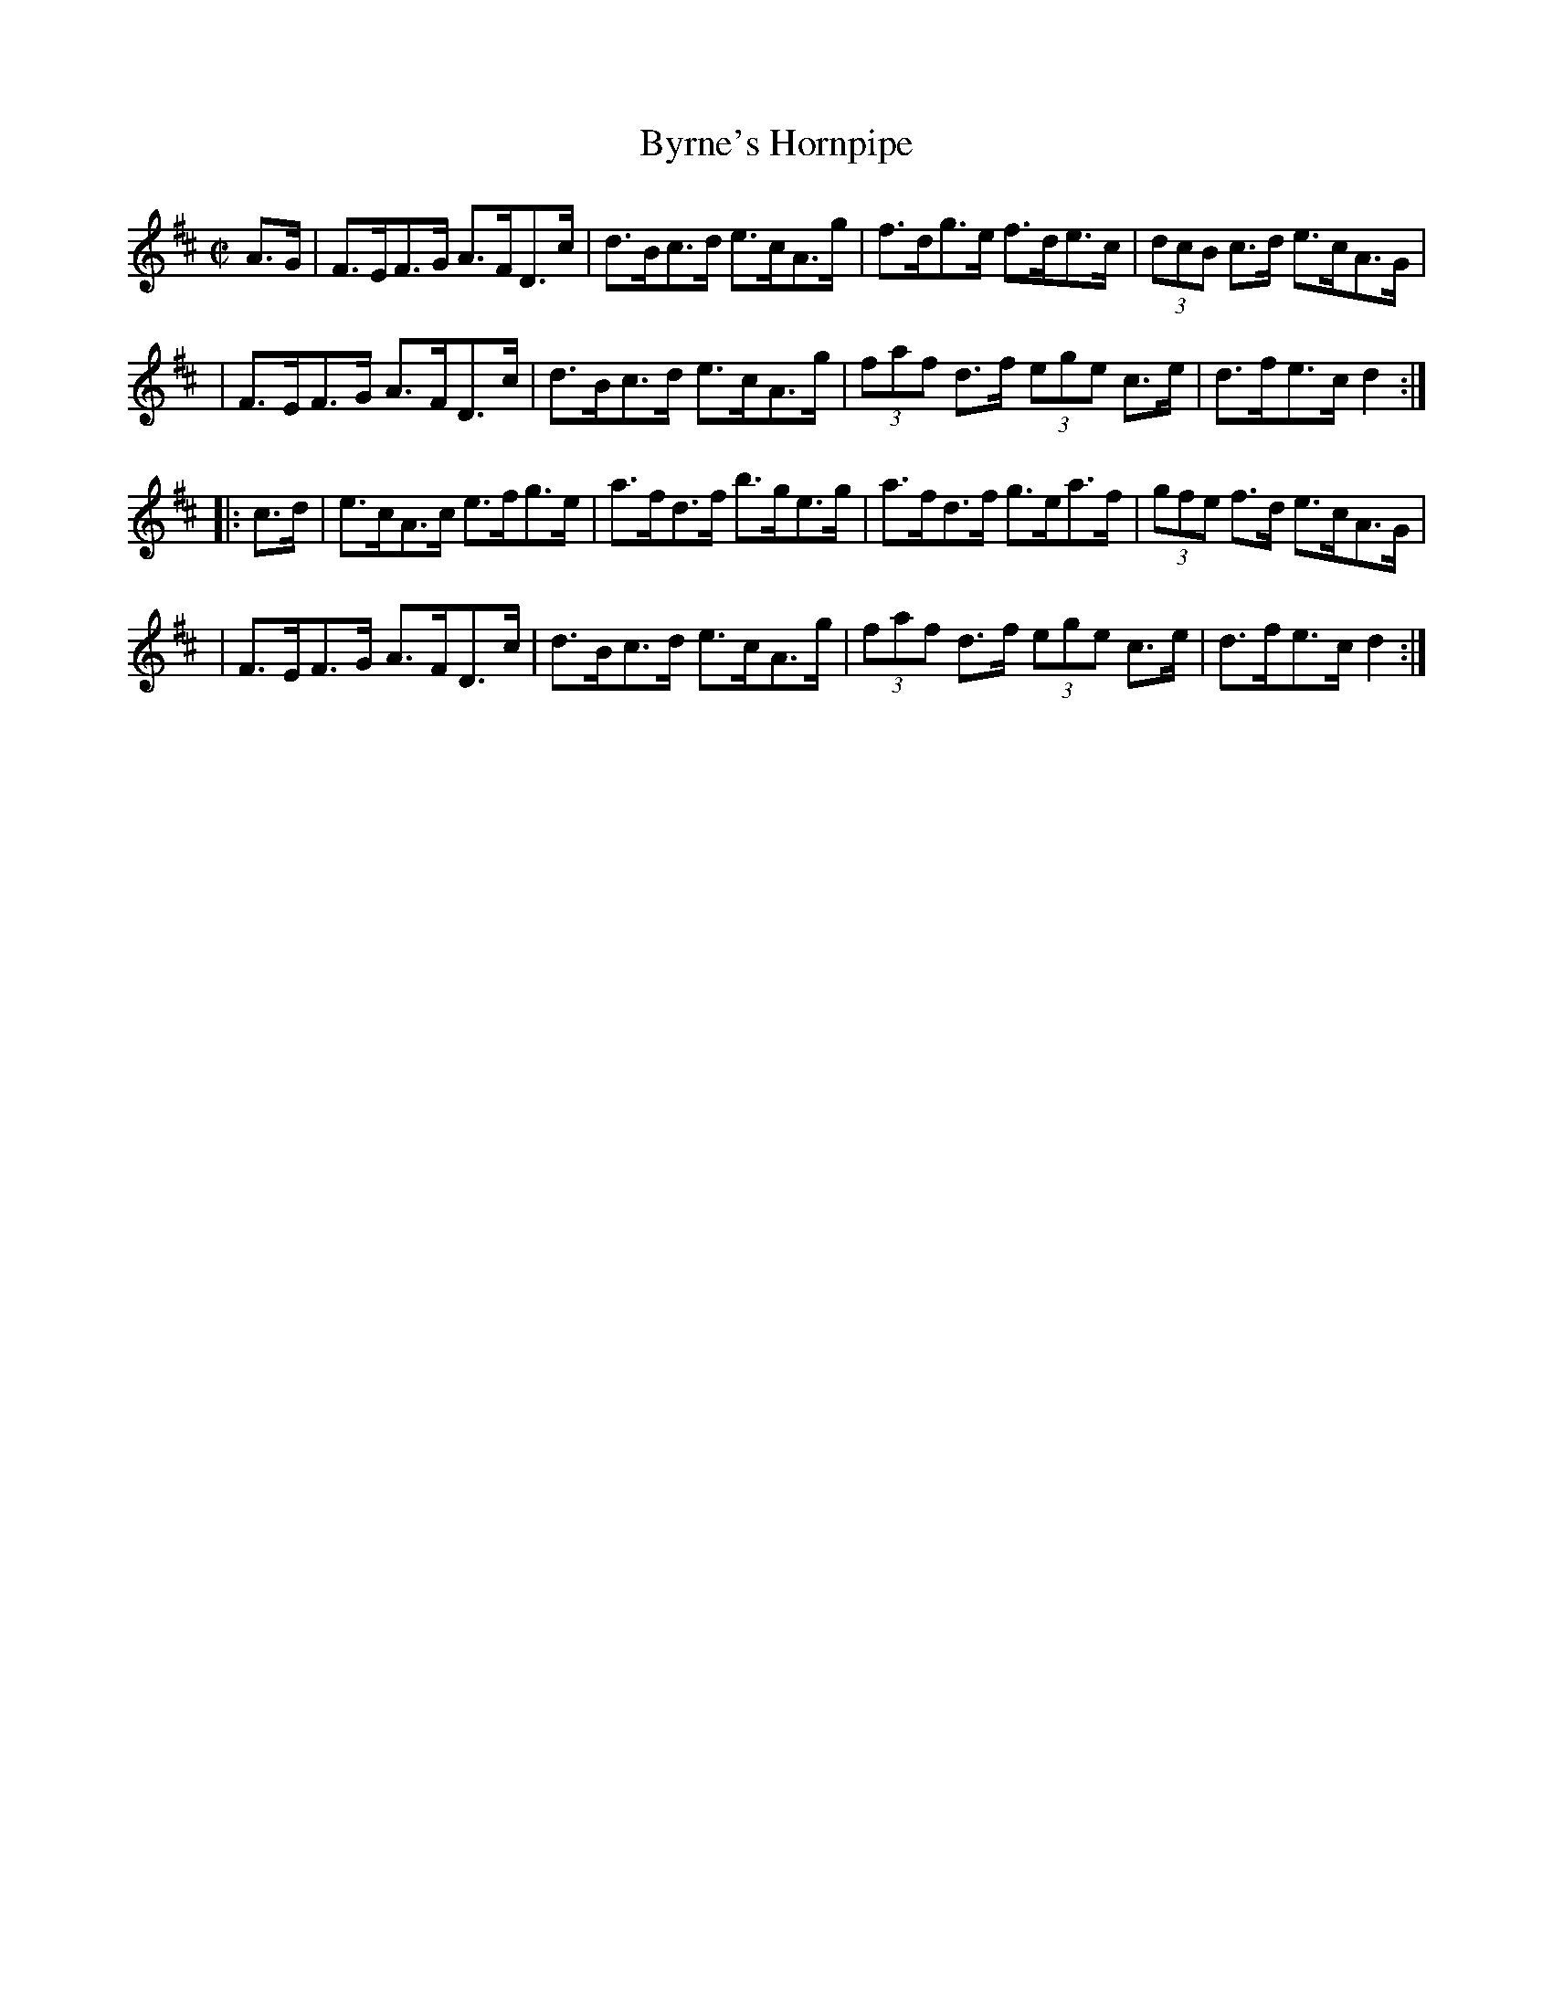 X: 1638
T:Byrne's Hornpipe
M:C|
L:1/8
B:O'Neill's 1638
N:"collected by Early"
N: Fixed staff breaks [jc]
N: Fixed line wrapping [jc]
K:D
A>G|F>EF>G A>FD>c|d>Bc>d e>cA>g|f>dg>e f>de>c|(3dcB c>d e>cA>G|
|F>EF>G A>FD>c|d>Bc>d e>cA>g|(3faf d>f (3ege c>e|d>fe>c d2:|
|:c>d|e>cA>c e>fg>e|a>fd>f b>ge>g|a>fd>f g>ea>f|(3gfe f>d e>cA>G|
|F>EF>G A>FD>c|d>Bc>d e>cA>g|(3faf d>f (3ege c>e|d>fe>c d2:|
